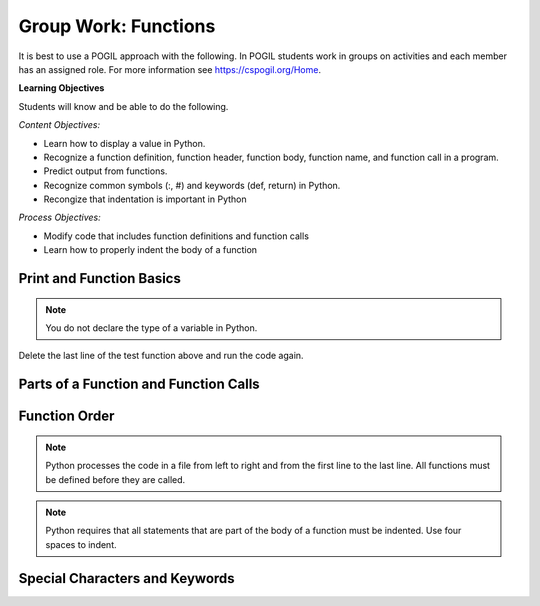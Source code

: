 Group Work: Functions
----------------------------------------

It is best to use a POGIL approach with the following. In POGIL students work
in groups on activities and each member has an assigned role.  For more information see `https://cspogil.org/Home <https://cspogil.org/Home>`_.

**Learning Objectives**

Students will know and be able to do the following.

*Content Objectives:*

* Learn how to display a value in Python.
* Recognize a function definition, function header, function body, function name, and function call in a program.
* Predict output from functions.
* Recognize common symbols (:, #) and keywords (def, return) in Python.
* Recongize that indentation is important in Python

*Process Objectives:*

* Modify code that includes function definitions and function calls
* Learn how to properly indent the body of a function

Print and Function Basics
===============================

.. fillintheblank:: funct_fitb_print_test_first_line

    What is the first line that will be printed when the code below runs?

    - :Hello!: This will print before the function call to print_message
      :Welcome: Execution starts in the main method, so this won't be the first thing that is printed.
      :.*: Execution starts in the main method

.. fillintheblank:: funct_fitb_print_test_last_line

    What is the last line that will be printed when the code below runs?

    - :1: Prints the value returned from the function test which is the remainder of 5 divided by 2 which is one.
      :.*: What is the remainder of 5 divided by 2?


.. activecode:: func_ac_pogil_print_message
    :caption: An example with several functions

    Run the code below to see what it prints.
    ~~~~
    # function definition
    def test():
        print("Welcome")
        print("Learn the power of functions!")
        a = 3
        b = 2
        print(a + b)
        print(a - b)
        print(a * b)
        print(a / b)
        print(a // b)
        a = 5 % 2
        return a

    # function definition
    def main():
        print("Hello!")

        # function call
        print(test())

    # function call
    main()

.. note::

   You do not declare the type of a variable in Python.

.. fillintheblank:: funct_fitb_return
    :practice: T

    What keyword in Python is used to return a value from a function?

    - :return: The return keyword is used to return a value from a function
      :.*: What word starts the last line of the test function?

.. fillintheblank:: funct_fitb_print
    :practice: T

    What built-in function in Python is used to display a value?

    - :print: The print function will display a value in Python.
      :.*: Look at the example Python code above.

Delete the last line of the test function above and run the code again.

.. fillintheblank:: funct_fitb_return_None
    :practice: T

    What value is returned from a function that doesn't have a return keyword?

    - :None: A function without a return still returns the keyword None
      :.*: What is the last thing that is printed when you run the code above after deleting the return from the test function?

Parts of a Function and Function Calls
=========================================

.. dragndrop:: function_def_dnd
    :practice: T
    :feedback: Read the chapter on functions and try again.
    :match_1: function|||A segment of code that performs a single task
    :match_2: function definition|||All of the code that tells the program what to do when the function is executed.  It includes the header and body.
    :match_3: function header|||The first line of a function definition
    :match_4: function body|||All of the lines in the function after the function header
    :match_5: function call|||The name of the function followed by an argument list in ().
    :match_6: function name|||Follows the def keyword and is before the argument list.

    Drag each term to its definition

.. clickablearea:: funct_ca_click_headers
    :practice: T
    :question: Click on all of the function headers in the code below.
    :iscode:
    :feedback: The first line in the function definition is the header.

    # function definition
    :click-correct:def print_message()::endclick:
        :click-incorrect:print("Welcome to Python."):endclick:
        :click-incorrect:print("Learn the power of functions!"):endclick:

    # function definition
    :click-correct:def main()::endclick:
        :click-incorrect:print("Hello Programmer!"):endclick:

        # function call
        :click-incorrect:print_message():endclick:

    # function call
    :click-incorrect:main():endclick:


.. clickablearea:: funct_ca_click_body
    :practice: T
    :question: Click on all of the lines of code in the bodies of the functions below.
    :iscode:
    :feedback: The body is all of the lines after the header.

    # function definition
    :click-incorrect:def print_message()::endclick:
        :click-correct:print("Welcome to Python."):endclick:
        :click-correct:print("Learn the power of functions!"):endclick:

    # function definition
    :click-incorrect:def main()::endclick:
        :click-correct:print("Hello Programmer!"):endclick:

        # function call
        :click-correct:print_message():endclick:

    # function call
    :click-incorrect:main():endclick:


.. clickablearea:: funct_ca_click_def
    :practice: T
    :question: Click on all of the lines that define the function print_message
    :iscode:
    :feedback: The header and body make up the function definition.

    # function definition
    :click-correct:def print_message()::endclick:
        :click-correct:print("Welcome to Python."):endclick:
        :click-correct:print("Learn the power of functions!"):endclick:

.. clickablearea:: funct_ca_click_names
    :practice: T
    :question: Click on all of the function names in the code below.
    :iscode:
    :feedback: The name of the function is after the def keyword and before the ().

    # function definition
    :click-incorrect:def :endclick::click-correct:print_message:endclick::click-incorrect:()::endclick:
        :click-incorrect:print("Welcome to Python."):endclick:
        :click-incorrect:print("Learn the power of functions!"):endclick:

    # function definition
    :click-incorrect:def :endclick::click-correct:main:endclick:()::endclick:
        :click-incorrect:print("Hello Programmer!"):endclick:

        # function call
        :click-incorrect:print_message():endclick:

    # function call
    :click-incorrect:main():endclick:

.. activecode:: funct_ac_pogil_add_line
    :caption: Modify the code below to print the last two lines twice

    Modify the code below to print the last two lines twice by only adding one line.  That line can't call the print function.
    ~~~~
    # function definition
    def print_message():
        print("Welcome to Python.")
        print("Learn the power of functions!")

    # function definition
    def main():
        print("Hello Programmer!")

        # function call
        print_message()

    # function call
    main()


.. activecode:: funct_ac_pogil_add_function_call
    :caption: Modify the code to print "Hello students".

    Modify the code below to print "Hello students" by adding one line and without calling the print function in that line.
    ~~~~
    # function definition
    def print_message():
        print("Hello Students")

    # function definition
    def main():

        # function call
        print_message()

Function Order
====================


.. shortanswer:: func_sa_call_before_define

   Look at the Python code below.  What do you think will happen when you run the following code?

.. activecode:: func_ac_pogil_print_message_main_first
    :caption: example functions with function call first

    Run the code below to see what happens when you try to call a function before it is defined.
    ~~~~
    # function call
    main()

    # function definition
    def print_message():
        print("Welcome to Python.")
        print("Learn the power of functions!")

    # function definition
    def main():
        print("Hello Programmer!")

        # function call
        print_message()


.. index::
    single: function
    pair: function; definition
    pair: function; header

.. note::

   Python processes the code in a file from left to right and from the
   first line to the last line.
   All functions must be defined before they are called.

.. parsonsprob:: func_pp_print_name
   :numbered: left
   :adaptive:
   :practice: T

   Drag the blocks from the left and put them in the correct order on the right to define a function <code>print_greeting</code> that asks for your name and prints "Hello Name". Then define a <code>main</code> function that calls <code>print_greeting</code>.  Be sure to also call the <code>main</code> function. Note that you will have to indent the lines that are in the body of each function.  Click the <i>Check Me</i> button to check your solution.</p>
   -----
   def print_greeting():
   =====
   def print_greeting() #paired
   =====
       name = input("What is your name?")
   =====
       print("Hello " + name)
   =====
   def main():
   =====
   Def main(): #paired
   =====
       print_greeting()
   =====
       print_greeting #paired
   =====
   main()

.. note::

   Python requires that all statements that are part of the body of a function must be indented. Use four spaces to indent.


Special Characters and Keywords
=================================

.. fillintheblank:: funct_fitb_body_char
    :practice: T

    What character indicates that what follows next is the body of the function?

    - :\:: A : is used to indicate the start of the body of a function.
      :.*: It is the last character on the function header.

.. fillintheblank:: funct_fitb_comment_char
    :practice: T

    What character starts a comment?

    - :#: A # is used to start a comment.
      :.*: Comments explain the code, try again

.. fillintheblank:: funct_fitb_def_fitb
    :practice: T

    What Python keyword is used to start a function definition?

    - :def: Use def to start a function definition.
      :Def: Remember that case matters in Python.  All keywords start with a lower case letter.
      :.*: Try again!
